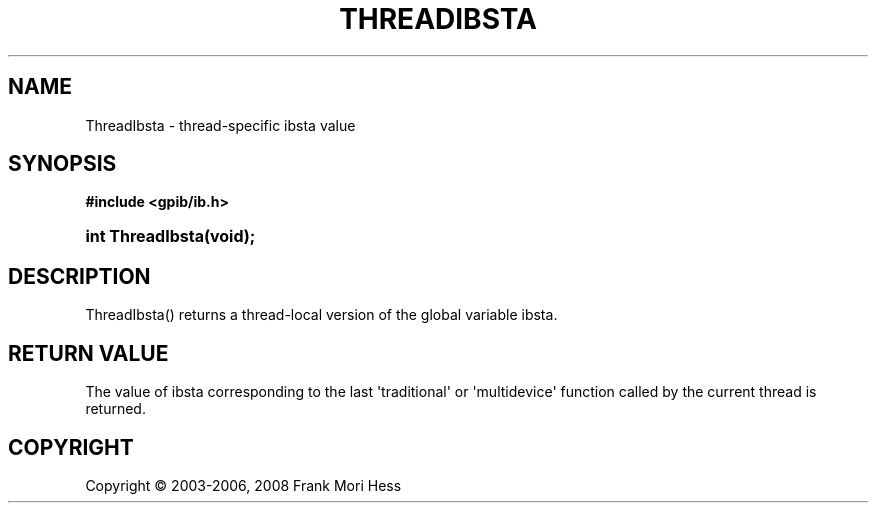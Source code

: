 '\" t
.\"     Title: ThreadIbsta
.\"    Author: Frank Mori Hess
.\" Generator: DocBook XSL Stylesheets vsnapshot <http://docbook.sf.net/>
.\"      Date: 10/04/2025
.\"    Manual: 	Utility Functions
.\"    Source: linux-gpib 4.3.7
.\"  Language: English
.\"
.TH "THREADIBSTA" "3" "10/04/2025" "linux-gpib 4.3.7" "Utility Functions"
.\" -----------------------------------------------------------------
.\" * Define some portability stuff
.\" -----------------------------------------------------------------
.\" ~~~~~~~~~~~~~~~~~~~~~~~~~~~~~~~~~~~~~~~~~~~~~~~~~~~~~~~~~~~~~~~~~
.\" http://bugs.debian.org/507673
.\" http://lists.gnu.org/archive/html/groff/2009-02/msg00013.html
.\" ~~~~~~~~~~~~~~~~~~~~~~~~~~~~~~~~~~~~~~~~~~~~~~~~~~~~~~~~~~~~~~~~~
.ie \n(.g .ds Aq \(aq
.el       .ds Aq '
.\" -----------------------------------------------------------------
.\" * set default formatting
.\" -----------------------------------------------------------------
.\" disable hyphenation
.nh
.\" disable justification (adjust text to left margin only)
.ad l
.\" -----------------------------------------------------------------
.\" * MAIN CONTENT STARTS HERE *
.\" -----------------------------------------------------------------
.SH "NAME"
ThreadIbsta \- thread\-specific ibsta value
.SH "SYNOPSIS"
.sp
.ft B
.nf
#include <gpib/ib\&.h>
.fi
.ft
.HP \w'int\ ThreadIbsta('u
.BI "int ThreadIbsta(void);"
.SH "DESCRIPTION"
.PP
ThreadIbsta() returns a thread\-local version of the global variable
ibsta\&.
.SH "RETURN VALUE"
.PP
The value of
ibsta
corresponding to the last \*(Aqtraditional\*(Aq or \*(Aqmultidevice\*(Aq function called by the current thread is returned\&.
.SH "COPYRIGHT"
.br
Copyright \(co 2003-2006, 2008 Frank Mori Hess
.br
